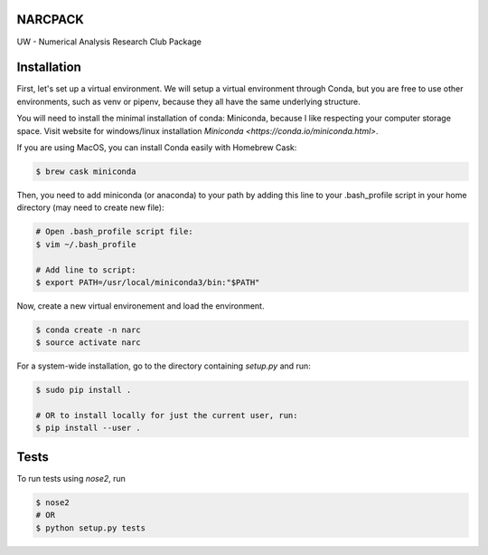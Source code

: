 NARCPACK
--------
UW - Numerical Analysis Research Club Package


Installation
------------
First, let's set up a virtual environment. We will setup a virtual environment through Conda, but 
you are free to use other environments, such as venv or pipenv, because they all have the same 
underlying structure. 

You will need to install the minimal installation of conda: Miniconda, because I like respecting 
your computer storage space. Visit website for windows/linux installation 
`Miniconda <https://conda.io/miniconda.html>`.

If you are using MacOS, you can install Conda easily with Homebrew Cask:

.. code-block:: bash

	$ brew cask miniconda

Then, you need to add miniconda (or anaconda) to your path by adding this line to your 
.bash_profile script in your home directory (may need to create new file):

.. code-block:: bash
	
	# Open .bash_profile script file:
	$ vim ~/.bash_profile

	# Add line to script:
	$ export PATH=/usr/local/miniconda3/bin:"$PATH"

Now, create a new virtual environement and load the environment.

.. code-block:: bash

	$ conda create -n narc
	$ source activate narc


For a system-wide installation, go to the directory containing `setup.py` and run:

.. code-block:: bash

	$ sudo pip install .

	# OR to install locally for just the current user, run:
	$ pip install --user .

Tests
-----

To run tests using `nose2`, run

.. code-block:: bash

	$ nose2
	# OR
	$ python setup.py tests

